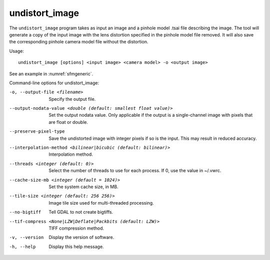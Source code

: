 .. _undistort_image:

undistort_image
---------------

The ``undistort_image`` program takes as input an image and a pinhole
model .tsai file describing the image. The tool will generate a copy of
the input image with the lens distortion specified in the pinhole model
file removed. It will also save the corresponding pinhole camera model
file without the distortion.

Usage::

    undistort_image [options] <input image> <camera model> -o <output image>

See an example in :numref:`sfmgeneric`.

Command-line options for undistort_image:

-o, --output-file <filename>
    Specify the output file.

--output-nodata-value <double (default: smallest float value)>
    Set the output nodata value.  Only applicable if the output is
    a single-channel image with pixels that are float or double.

--preserve-pixel-type
    Save the undistorted image with integer pixels if so is the
    input. This may result in reduced accuracy.

--interpolation-method <bilinear|bicubic (default: bilinear)>
    Interpolation method.

--threads <integer (default: 0)>
    Select the number of threads to use for each process. If 0, use
    the value in ~/.vwrc.
 
--cache-size-mb <integer (default = 1024)>
    Set the system cache size, in MB.

--tile-size <integer (default: 256 256)>
    Image tile size used for multi-threaded processing.

--no-bigtiff
    Tell GDAL to not create bigtiffs.

--tif-compress <None|LZW|Deflate|Packbits (default: LZW)>
    TIFF compression method.

-v, --version
    Display the version of software.

-h, --help
    Display this help message.
